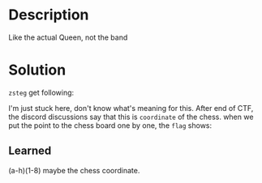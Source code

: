 * Description

Like the actual Queen, not the band

* Solution

=zsteg= get following:

[[file:2025-04-29_16-20.png]]

I'm just stuck here, don't know what's meaning for this. After end of CTF, the discord discussions
say that this is =coordinate= of the chess. when we put the point to the chess board one by one, the
=flag= shows:

[[file:result.png]]

** Learned

(a-h)(1-8) maybe the chess coordinate.
